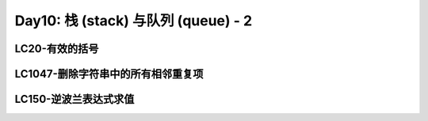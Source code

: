 .. _day11

Day10: 栈 (stack) 与队列 (queue) - 2
=====================================

LC20-有效的括号
---------------


LC1047-删除字符串中的所有相邻重复项
----------------------------------


LC150-逆波兰表达式求值
-----------------------